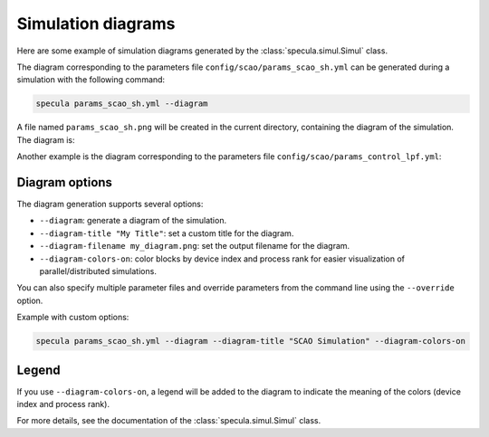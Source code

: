 .. _simul_diagrams:

Simulation diagrams
===================

Here are some example of simulation diagrams generated by the :class:`specula.simul.Simul` class.

The diagram corresponding to the parameters file ``config/scao/params_scao_sh.yml`` can be generated during a simulation with the following command:

.. code-block:: bash

    specula params_scao_sh.yml --diagram

A file named ``params_scao_sh.png`` will be created in the current directory, containing the diagram of the simulation.
The diagram is:

.. image:: _static/diagrams/params_scao_sh.png
   :width: 100%
   :align: center

Another example is the diagram corresponding to the parameters file ``config/scao/params_control_lpf.yml``:

.. image:: _static/diagrams/params_control_lpf.png
   :width: 100%
   :align: center

Diagram options
---------------

The diagram generation supports several options:

- ``--diagram``: generate a diagram of the simulation.
- ``--diagram-title "My Title"``: set a custom title for the diagram.
- ``--diagram-filename my_diagram.png``: set the output filename for the diagram.
- ``--diagram-colors-on``: color blocks by device index and process rank for easier visualization of parallel/distributed simulations.

You can also specify multiple parameter files and override parameters from the command line using the ``--override`` option.

Example with custom options:

.. code-block:: bash

    specula params_scao_sh.yml --diagram --diagram-title "SCAO Simulation" --diagram-colors-on

.. image:: _static/diagrams/params_scao_sh_colors.png
   :width: 100%
   :align: center

Legend
------

If you use ``--diagram-colors-on``, a legend will be added to the diagram to indicate the meaning of the colors (device index and process rank).

For more details, see the documentation of the :class:`specula.simul.Simul` class.